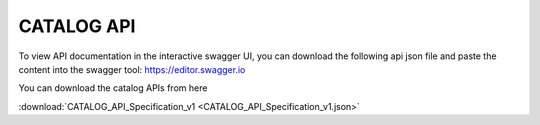 .. This work is licensed under a Creative Commons Attribution 4.0
.. International License. http://creativecommons.org/licenses/by/4.0

CATALOG API
------------

To view API documentation in the interactive swagger UI, you can download the following api json file and paste the content into the swagger tool: https://editor.swagger.io

You can download the catalog APIs from here

:download:`CATALOG_API_Specification_v1 <CATALOG_API_Specification_v1.json>`

.. swaggerv2doc:: CATALOG_API_Specification_v1.json